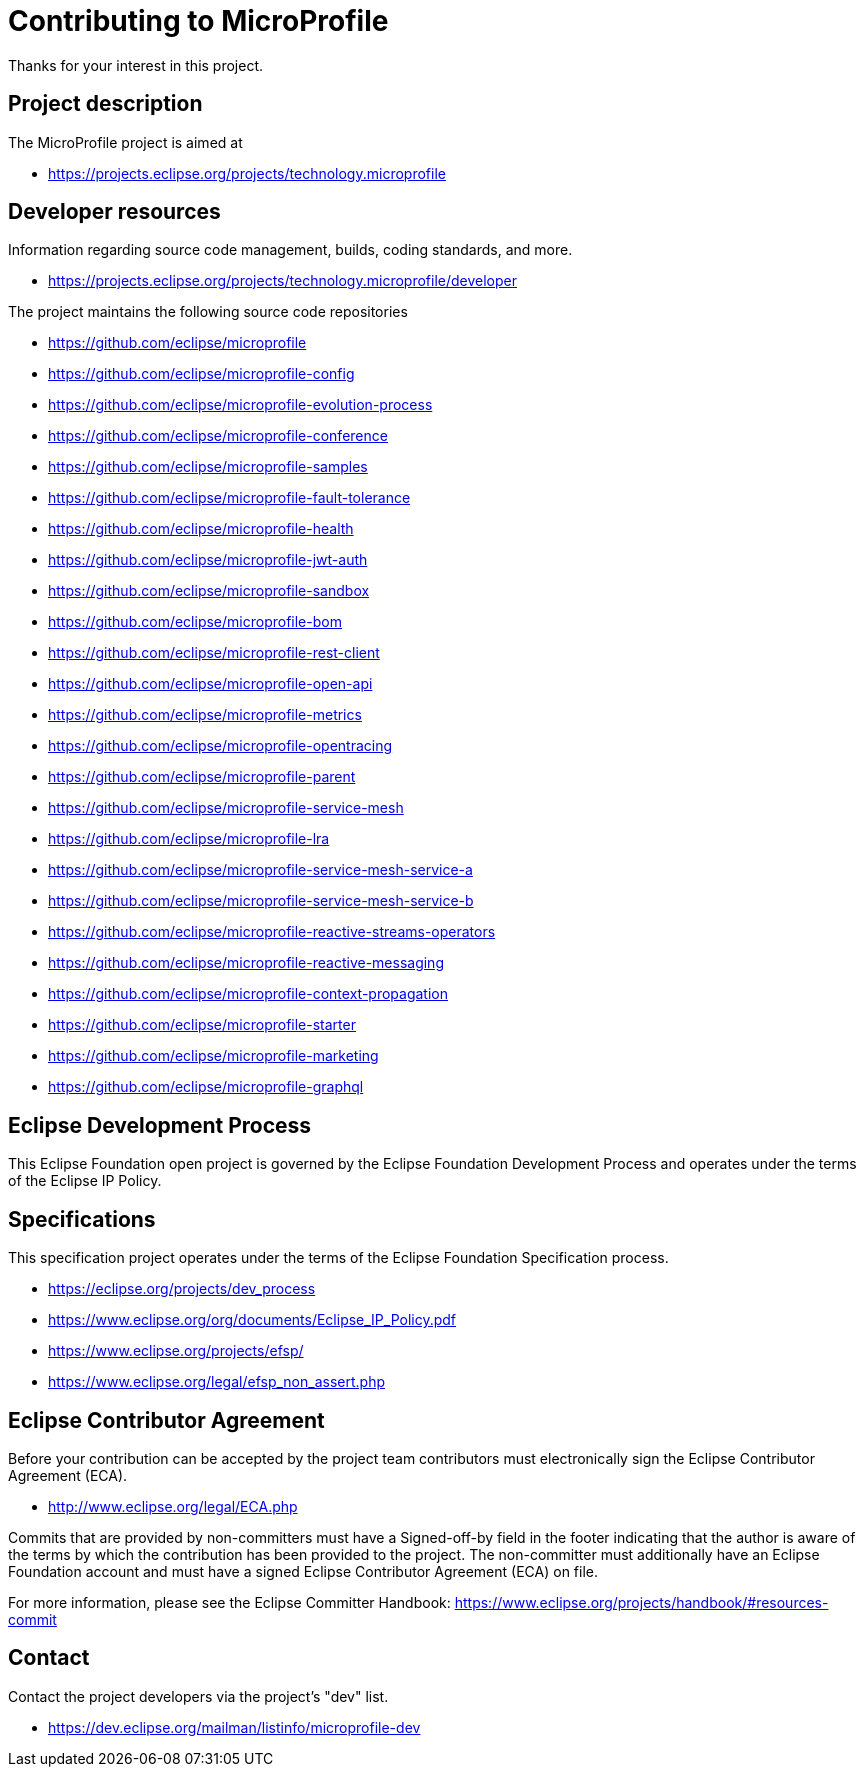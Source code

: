 //
// Copyright (c) 2020 Contributors to the Eclipse Foundation
//
// See the NOTICE file(s) distributed with this work for additional
// information regarding copyright ownership.
//
// Licensed under the Apache License, Version 2.0 (the "License");
// You may not use this file except in compliance with the License.
// You may obtain a copy of the License at
//
//     http://www.apache.org/licenses/LICENSE-2.0
//
// Unless required by applicable law or agreed to in writing, software
// distributed under the License is distributed on an "AS IS" BASIS,
// WITHOUT WARRANTIES OR CONDITIONS OF ANY KIND, either express or implied.
// See the License for the specific language governing permissions and
// limitations under the License.
//

# Contributing to MicroProfile

Thanks for your interest in this project.

## Project description

The MicroProfile project is aimed at

* https://projects.eclipse.org/projects/technology.microprofile

## Developer resources

Information regarding source code management, builds, coding standards, and
more.

* https://projects.eclipse.org/projects/technology.microprofile/developer

The project maintains the following source code repositories

* https://github.com/eclipse/microprofile
* https://github.com/eclipse/microprofile-config
* https://github.com/eclipse/microprofile-evolution-process
* https://github.com/eclipse/microprofile-conference
* https://github.com/eclipse/microprofile-samples
* https://github.com/eclipse/microprofile-fault-tolerance
* https://github.com/eclipse/microprofile-health
* https://github.com/eclipse/microprofile-jwt-auth
* https://github.com/eclipse/microprofile-sandbox
* https://github.com/eclipse/microprofile-bom
* https://github.com/eclipse/microprofile-rest-client
* https://github.com/eclipse/microprofile-open-api
* https://github.com/eclipse/microprofile-metrics
* https://github.com/eclipse/microprofile-opentracing
* https://github.com/eclipse/microprofile-parent
* https://github.com/eclipse/microprofile-service-mesh
* https://github.com/eclipse/microprofile-lra
* https://github.com/eclipse/microprofile-service-mesh-service-a
* https://github.com/eclipse/microprofile-service-mesh-service-b
* https://github.com/eclipse/microprofile-reactive-streams-operators
* https://github.com/eclipse/microprofile-reactive-messaging
* https://github.com/eclipse/microprofile-context-propagation
* https://github.com/eclipse/microprofile-starter
* https://github.com/eclipse/microprofile-marketing
* https://github.com/eclipse/microprofile-graphql

## Eclipse Development Process

This Eclipse Foundation open project is governed by the Eclipse Foundation
Development Process and operates under the terms of the Eclipse IP Policy.

## Specifications

This specification project operates under the terms of the Eclipse Foundation
Specification process.

* https://eclipse.org/projects/dev_process
* https://www.eclipse.org/org/documents/Eclipse_IP_Policy.pdf
* https://www.eclipse.org/projects/efsp/
* https://www.eclipse.org/legal/efsp_non_assert.php

## Eclipse Contributor Agreement

Before your contribution can be accepted by the project team contributors must
electronically sign the Eclipse Contributor Agreement (ECA).

* http://www.eclipse.org/legal/ECA.php

Commits that are provided by non-committers must have a Signed-off-by field in
the footer indicating that the author is aware of the terms by which the
contribution has been provided to the project. The non-committer must
additionally have an Eclipse Foundation account and must have a signed Eclipse
Contributor Agreement (ECA) on file.

For more information, please see the Eclipse Committer Handbook:
https://www.eclipse.org/projects/handbook/#resources-commit

## Contact

Contact the project developers via the project's "dev" list.

* https://dev.eclipse.org/mailman/listinfo/microprofile-dev
